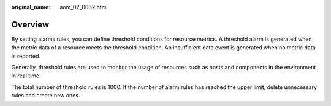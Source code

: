 :original_name: aom_02_0062.html

.. _aom_02_0062:

Overview
========

By setting alarms rules, you can define threshold conditions for resource metrics. A threshold alarm is generated when the metric data of a resource meets the threshold condition. An insufficient data event is generated when no metric data is reported.

Generally, threshold rules are used to monitor the usage of resources such as hosts and components in the environment in real time.

The total number of threshold rules is 1000. If the number of alarm rules has reached the upper limit, delete unnecessary rules and create new ones.
